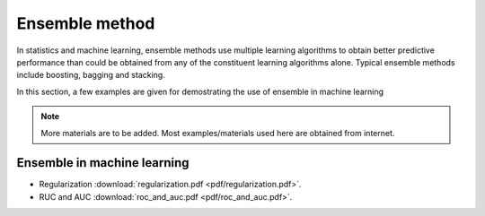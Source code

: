 
Ensemble method
=====

In statistics and machine learning, ensemble methods use multiple learning algorithms to obtain better predictive performance than could be obtained from any of the constituent learning algorithms alone. Typical ensemble methods include boosting, bagging and stacking.

In this section, a few examples are given for demostrating the use of ensemble in machine learning

.. note::

   More materials are to be added. Most examples/materials used here are obtained from internet.

Ensemble in machine learning
--------
* Regularization :download:`regularization.pdf <pdf/regularization.pdf>`.
* RUC and AUC :download:`roc_and_auc.pdf <pdf/roc_and_auc.pdf>`.
